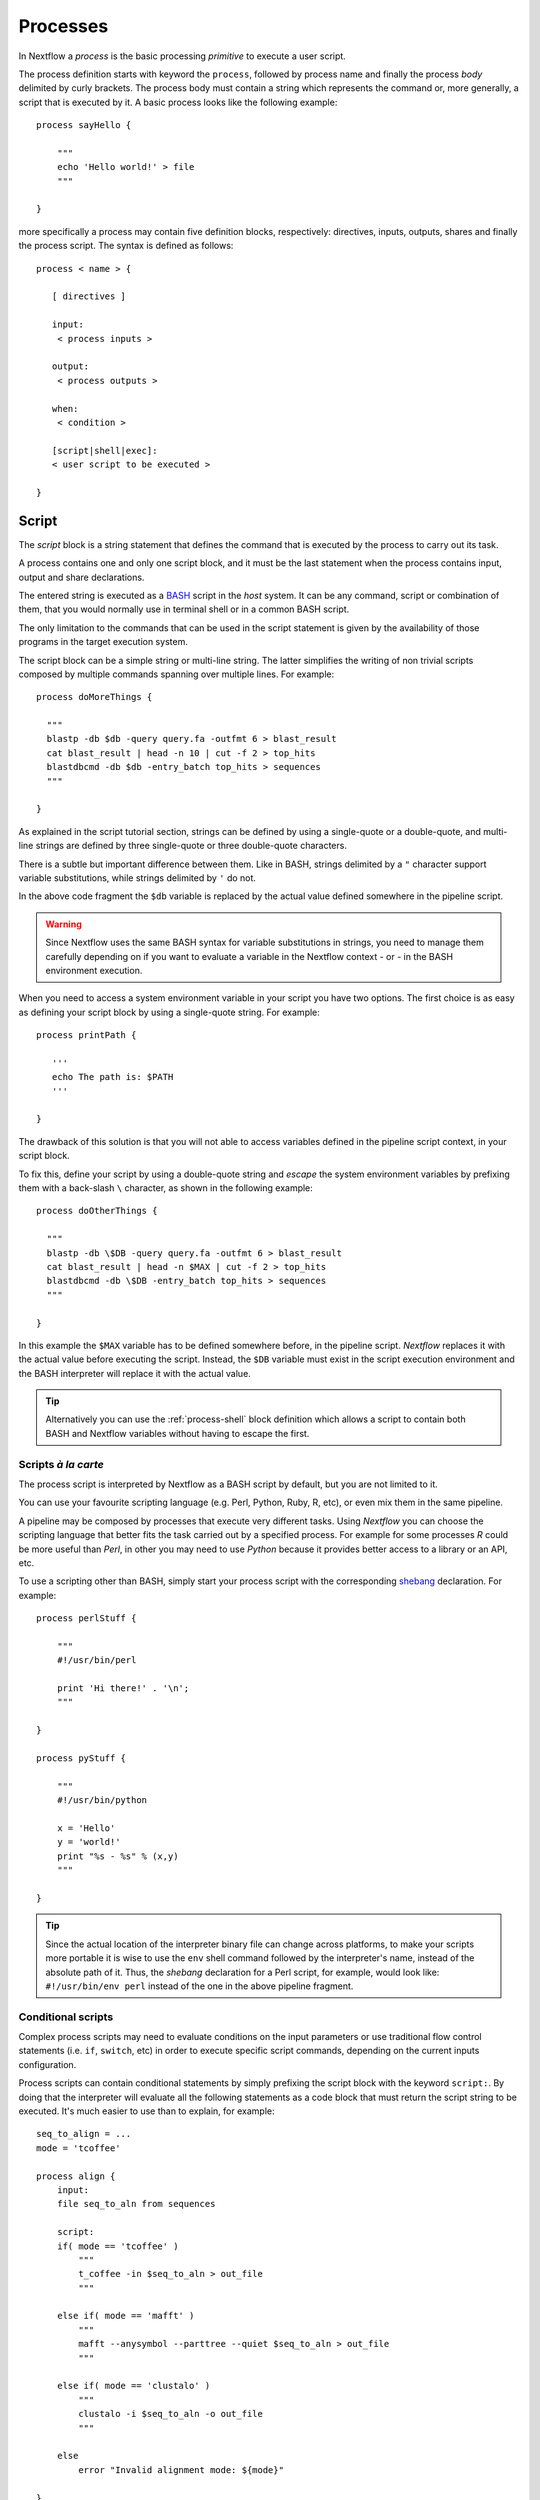 .. _process-page:

************
Processes
************

In Nextflow a `process` is the basic processing `primitive` to execute a user script.

The process definition starts with keyword the ``process``, followed by process name and finally the process `body`
delimited by curly brackets. The process body must contain a string which represents the command or, more generally,
a script that is executed by it. A basic process looks like the following example::

  process sayHello {

      """
      echo 'Hello world!' > file
      """

  }


more specifically a process may contain five definition blocks, respectively: directives,
inputs, outputs, shares and finally the process script. The syntax is defined as follows:

::

  process < name > {

     [ directives ]

     input:
      < process inputs >

     output:
      < process outputs >

     when:
      < condition >

     [script|shell|exec]:
     < user script to be executed >

  }


.. _process-script:

Script
=======

The `script` block is a string statement that defines the command that is executed by the process to carry out its task.

A process contains one and only one script block, and it must be the last statement when the process contains
input, output and share declarations.

The entered string is executed as a `BASH <http://en.wikipedia.org/wiki/Bash_(Unix_shell)>`_ script in the
`host` system. It can be any command, script or combination of them, that you would normally use in terminal shell
or in a common BASH script.

The only limitation to the commands that can be used in the script statement is given by the availability of those
programs in the target execution system.


The script block can be a simple string or multi-line string. The latter simplifies the writing of non trivial scripts
composed by multiple commands spanning over multiple lines. For example::

    process doMoreThings {

      """
      blastp -db $db -query query.fa -outfmt 6 > blast_result
      cat blast_result | head -n 10 | cut -f 2 > top_hits
      blastdbcmd -db $db -entry_batch top_hits > sequences
      """

    }

As explained in the script tutorial section, strings can be defined by using a single-quote
or a double-quote, and multi-line strings are defined by three single-quote or three double-quote characters.

There is a subtle but important difference between them. Like in BASH, strings delimited by a ``"`` character support
variable substitutions, while strings delimited by ``'`` do not.

In the above code fragment the ``$db`` variable is replaced by the actual value defined somewhere in the
pipeline script.

.. warning:: Since Nextflow uses the same BASH syntax for variable substitutions in strings, you need to manage them
  carefully depending on if you want to evaluate a variable in the Nextflow context - or - in the BASH environment execution.

When you need to access a system environment variable  in your script you have two options. The first choice is as
easy as defining your script block by using a single-quote string. For example::

    process printPath {

       '''
       echo The path is: $PATH
       '''

    }

The drawback of this solution is that you will not able to access variables defined in the pipeline script context,
in your script block.

To fix this, define your script by using a double-quote string and `escape` the system environment variables by
prefixing them with a back-slash ``\`` character, as shown in the following example::


    process doOtherThings {

      """
      blastp -db \$DB -query query.fa -outfmt 6 > blast_result
      cat blast_result | head -n $MAX | cut -f 2 > top_hits
      blastdbcmd -db \$DB -entry_batch top_hits > sequences
      """

    }

In this example the ``$MAX`` variable has to be defined somewhere before, in the pipeline script.
`Nextflow` replaces it with the actual value before executing the script. Instead, the ``$DB`` variable
must exist in the script execution environment and the BASH interpreter will replace it with the actual value.

.. tip::
  Alternatively you can use the :ref:`process-shell` block definition which allows a script to contain both
  BASH and Nextflow variables without having to escape the first.

Scripts `à la carte`
--------------------

The process script is interpreted by Nextflow as a BASH script by default, but you are not limited to it.

You can use your favourite scripting language (e.g. Perl, Python, Ruby, R, etc), or even mix them in the same pipeline.

A pipeline may be composed by processes that execute very different tasks. Using `Nextflow` you can choose the scripting
language that better fits the task carried out by a specified process. For example for some processes `R` could be
more useful than `Perl`, in other you may need to use `Python` because it provides better access to a library or an API, etc.

To use a scripting other than BASH, simply start your process script with the corresponding
`shebang <http://en.wikipedia.org/wiki/Shebang_(Unix)>`_ declaration. For example::

    process perlStuff {

        """
        #!/usr/bin/perl

        print 'Hi there!' . '\n';
        """

    }

    process pyStuff {

        """
        #!/usr/bin/python

        x = 'Hello'
        y = 'world!'
        print "%s - %s" % (x,y)
        """

    }


.. tip:: Since the actual location of the interpreter binary file can change across platforms, to make your scripts
   more portable it is wise to use the ``env`` shell command followed by the interpreter's name, instead of the absolute
   path of it. Thus, the `shebang` declaration for a Perl script, for example,
   would look like: ``#!/usr/bin/env perl`` instead of the one in the above pipeline fragment.


Conditional scripts
-------------------

Complex process scripts may need to evaluate conditions on the input parameters or use traditional flow control
statements (i.e. ``if``, ``switch``, etc) in order to execute specific script commands, depending on the current
inputs configuration.

Process scripts can contain conditional statements by simply prefixing the script block with the keyword ``script:``.
By doing that the interpreter will evaluate all the following statements as a code block that must return the
script string to be executed. It's much easier to use than to explain, for example::


    seq_to_align = ...
    mode = 'tcoffee'

    process align {
        input:
        file seq_to_aln from sequences

        script:
        if( mode == 'tcoffee' )
            """
            t_coffee -in $seq_to_aln > out_file
            """

        else if( mode == 'mafft' )
            """
            mafft --anysymbol --parttree --quiet $seq_to_aln > out_file
            """

        else if( mode == 'clustalo' )
            """
            clustalo -i $seq_to_aln -o out_file
            """

        else
            error "Invalid alignment mode: ${mode}"

    }


In the above example the process will execute the script fragment depending on the value of the ``mode`` parameter.
By default it will execute the ``tcoffee`` command, changing the ``mode`` variable to ``mafft`` or ``clustalo`` value,
the other branches will be executed.

.. _process-template:

Template
---------

Process script can be externalised by using *template* files which can be reused across different process and tested
independently by the overall pipeline execution.

A template is simply a shell script file that Nextflow is able to execute by using the ``template`` function
as shown below::

    process template_example {

        input:
        val STR from 'this', 'that'

        script:
        template 'my_script.sh'

    }


Nextflow looks for the ``my_script.sh`` template file in the directory `templates` that must exist in the same folder
where the nextflow script file is located (any other location can be provided by using a absolute template path).

The template script can contain any piece of code that can be executed by the underlying system. For example::

  #!/bin/bash
  echo "process started at `date`"
  echo $STR
  :
  echo "process completed"



.. tip::
  Note that the dollar character (``$``) is interpreted as a Nextflow variable placeholder, thus if you need to use
  BASH variables in your template you will need to escape them with a back-slash character.

  Although this can be inconvenient when your script contains many BASH variables, it can be very useful to test
  your script autonomously, i.e. independently from Nextflow execution. You only need to provide a BASH environment
  variable for each Nextflow variable existing your script. For example it would be possible to execute the above
  script entering the following command in the shell terminal: ``STR='foo' bash templates/my_script.sh``


.. _process-shell:

Shell
--------

.. warning:: This is an incubating feature. It may change in future Nextflow releases.


The ``shell`` block is string statement that defines the *shell* command executed by the process to carry out the
task its tasks. It is an alternative to the :ref:`process-script` definition with the important difference that it uses
the question mark character as variable placeholder for Nextflow variables interpolation in place of usual dollar character.

In this way it is possible to use both Nextflow and BASH variables in the same script without having to escape
the latter and making process scripts more readable and easy to maintain. For example::

    process myTask {

        input:
        val str from 'Hello', 'Hola', 'Bonjour'

        shell:
        '''
        echo User $USER says !{str}
        '''

    }



In the above trivial example the ``$USER`` variable is managed by BASH while ``!{str}`` is handled as a process input
variable managed by handled by Nextflow.

.. note::

    - Shell script definition requires the use of single-quote ``'`` delimited strings. When using double-quote ``"``
      delimited strings, dollar variables are interpreted as Nextflow variables as usual. See :ref:`string-interpolation`.

    - Exclamation mark prefixed variables need always to be included between a curly brackets characters i.e. ``${str}``
      is a valid variable while ``!str`` it is ignored.

    - Shell script supports the use the file :ref:`process-template` mechanism. The same rules are applied to the variables
      defined in the script template.

.. _process-native:

Native execution
------------------

Nextflow processes can execute native code other than system scripts as shown in the previous paragraphs.

This means that instead of specifying the process command to be executed as a string script, you can
define it by providing one or more language statements, as you would do in the rest of the pipeline script.
Simply starting the script definition block with the ``exec:`` keyword, for example::

    x = Channel.from( 'a', 'b', 'c')

    process simpleSum {
        input:
        val x

        exec:
        println "Hello Mr. $x"
    }

Will display::

    Hello Mr. b
    Hello Mr. a
    Hello Mr. c



.. _process-input:

Inputs
=======

Nextflow processes are isolated from each other but can communicate between themselves sending values through channels.

The `input` block defines which channels the process is expecting to receive inputs data from. You can only define one
input block at a time and it must contain one or more inputs declarations.

The input block follows the syntax shown below::

    input:
      <input qualifier> <input name> [from <source channel>] [attributes]


An input definition starts with an input `qualifier` and the input `name`, followed by the keyword ``from`` and
the actual channel over which inputs are received. Finally some input optional attributes can be specified.

.. note:: When the input name is the same as the channel name, the ``from`` part of the declaration can be omitted.

The input qualifier declares the `type` of data to be received. This information is used by Nextflow to apply the
semantic rules associated to each qualifier and handle it properly depending on the target execution platform
(grid, cloud, etc).

The qualifiers available are the ones listed in the following table:

=========== =============
Qualifier   Semantic
=========== =============
val         Lets you access the received input value by its name in the process script.
env         Lets you use the received value to set an environment variable named
            as the specified input name.
file        Lets you handle the received value as a file, staging it properly in the execution context.
stdin       Lets you forward the received value to the process `stdin` special file.
set         Lets you handle a group of input values having one of the above qualifiers.
each        Lets you execute the process for each entry in the input collection.
=========== =============


Input of generic values
-------------------------

The ``val`` qualifier allows you to receive data of any type as input. It can be accessed in the process script
by using the specified input name, as shown in the following example::

    num = Channel.from( 1, 2, 3 )

    process basicExample {
      input:
      val x from num

      "echo process job $x"

    }


In the above example the process is executed three times, each time a value is received from the channel ``num``
and used to process the script. Thus, it results in an output similar to the one shown below::

    process job 3
    process job 1
    process job 2

.. note:: The `channel` guarantees that items are delivered in the same order as they have been sent - but -
  since the process is executed in a parallel manner, there is no guarantee that they are processed in the
  same order as they are received. In fact, in the above example, value ``3`` is processed before the others.


When the ``val`` has the same name as the channel from where the data is received, the ``from`` part can be omitted.
Thus the above example can be written as shown below::

    num = Channel.from( 1, 2, 3 )

    process basicExample {
      input:
      val num

      "echo process job $num"

    }


Input of files
-----------------

The ``file`` qualifier allows you to receive a value as a file in the process execution context. This means that
Nextflow will stage it in the process execution directory, and you can access it in the script by using the name
specified in the input declaration. For example::

    proteins = Channel.fromPath( '/some/path/*.fa' )

    process blastThemAll {
      input:
      file query_file from proteins

      "blastp -query ${query_file} -db nr"

    }

In the above example all the files ending with the suffix ``.fa`` are sent over the channel ``proteins``.
Then, these files are received by the process which will execute a `BLAST` query on each of them.

When the file input name is the same as the channel name, the ``from`` part of the input declaration can be omitted.
Thus, the above example could be written as shown below::

    proteins = Channel.fromPath( '/some/path/*.fa' )

    process blastThemAll {
      input:
      file proteins

      "blastp -query $proteins -db nr"

    }


It's worth noting that in the above examples, the name of the file in the file-system is not touched, you can
access the file even without knowing its name because you can reference it in the process script by using the
variable whose name is specified in the input file parameter declaration.

There may be cases where your task needs to use a file whose name is fixed, it does not have to change along
with the actual provided file. In this case you can specify its name by specifying the ``name`` attribute in the
input file parameter declaration, as shown in the following example::

    input:
        file query_file name 'query.fa' from proteins


Or alternatively using a shorter syntax::

    input:
        file 'query.fa' from proteins


Using this, the previous example can be re-written as shown below::

    proteins = Channel.fromPath( '/some/path/*.fa' )

    process blastThemAll {
      input:
      file 'query.fa' from proteins

      "blastp -query query.fa -db nr"

    }


What happens in this example is that each file, that the process receives, is staged with the name ``query.fa``
in a different execution context (i.e. the folder where the job is executed) and an independent process
execution is launched.

.. tip:: This allows you to execute the process command various time without worrying the files names changing.
  In other words, `Nextflow` helps you write pipeline tasks that are self-contained and decoupled by the execution
  environment. This is also the reason why you should avoid whenever possible to use absolute or relative paths
  referencing files in your pipeline processes.


.. TODO describe that file can handle channels containing any data type not only file


Multiple input files
----------------------

A process can declare as input file a channel that emits a collection of values, instead of a simple value.

In this case, the script variable defined by the input file parameter will hold a list of files. You can
use it as shown before, referring to all the files in the list, or by accessing a specific entry using the
usual square brackets notation.

When a target file name is defined in the input parameter and a collection of files is received by the process,
the file name will be appended by a numerical suffix representing its ordinal position in the list. For example::

    fasta = Channel.fromPath( "/some/path/*.fa" ).buffer(count:3)

    process blastThemAll {
        input:
        file 'seq' from fasta

        "echo seq*"

    }

Will output::

    seq1 seq2 seq3
    seq1 seq2 seq3
    ...

The target input file name can contain the ``*`` and ``?`` wildcards, that can be used
to control the name of staged files. The following table shows how the wildcards are
replaced depending on the cardinality of the received input collection.

============ ============== ==================================================
Cardinality   Name pattern     Staged file names
============ ============== ==================================================
 1           ``file*.ext``   ``file.ext``
 1           ``file?.ext``   ``file1.ext``
 1           ``file??.ext``  ``file01.ext``
 many        ``file*.ext``   ``file1.ext``, ``file2.ext``, ``file3.ext``, ..
 many        ``file?.ext``   ``file1.ext``, ``file2.ext``, ``file3.ext``, ..
 many        ``file??.ext``  ``file01.ext``, ``file02.ext``, ``file03.ext``, ..
============ ============== ==================================================

The following fragment shows how a wildcard can be used in the input file declaration::


    fasta = Channel.fromPath( "/some/path/*.fa" ).buffer(count:3)

    process blastThemAll {
        input:
        file 'seq?.fa' from fasta

        "cat seq1.fa seq2.fa seq3.fa"

    }


Dynamic input file names
----------------------------

An input file name can be specified in a *dynamic* manner by using a :ref:`Closure <script-closure>` statement.

The closure can contain any arbitrary code and it must evaluate to a string value that represents the target file name.
It can access variables defined in the main script scope and other input values declared in the process :ref:`input block <process-input>`.
For example::

  process simpleCount {
    input:
    val x from species
    file { "${x}.fa" } from genomes

    """
    cat ${x}.fa | grep '>'
    """
  }


In the above example, the input file name is set by using the current value of the ``x`` input value.

This allows the input files to be staged in the script working directory with a name that is coherent
with the current execution context.

.. tip:: In most cases, you won't need to use dynamic file names, because each process is executed in its 
  own private temporary directory, and input files are automatically staged to this directory by Nextflow. 
  This guarantees that input files with the same name won't overwrite each other.



Input of type 'stdin'
-----------------------

The ``stdin`` input qualifier allows you the forwarding of the value received from a channel to the
`standard input <http://en.wikipedia.org/wiki/Standard_streams#Standard_input_.28stdin.29>`_
of the command executed by the process. For example::

    str = Channel.from('hello', 'hola', 'bonjour', 'ciao').map { it+'\n' }

    process printAll {
       input:
       stdin str

       """
       cat -
       """

    }

It will output::

    hola
    bonjour
    ciao
    hello




Input of type 'env'
---------------------

The ``env`` qualifier allows you to define an environment variable in the process execution context based
on the value received from the channel. For example::

    str = Channel.from('hello', 'hola', 'bonjour', 'ciao')

    process printEnv {

        input:
        env HELLO from str

        '''
        echo $HELLO world!
        '''

    }

::

    hello world!
    ciao world!
    bonjour world!
    hola world!



Input of type 'set'
--------------------

The ``set`` qualifier allows you to group multiple parameters in a single parameter definition. It can be useful
when a process receives, in input, tuples of values that need to be handled separately. Each element in the tuple
is associated to a corresponding element with the ``set`` definition. For example::

     tuple = Channel.from( [1, 'alpha'], [2, 'beta'], [3, 'delta'] )

     process setExample {
         input:
         set val(x), file('latin.txt')  from tuple

         """
         echo Processing $x
         cat - latin.txt > copy
         """

     }


In the above example the ``set`` parameter is used to define the value ``x`` and the file ``latin.txt``,
which will receive a value from the same channel.

In the ``set`` declaration items can be defined by using the following qualifiers: ``val``, ``env``, ``file`` and ``stdin``.

A shorter notation can be used by applying the following substitution rules:

============== =======
long            short
============== =======
val(x)          x
file(x)         (not supported)
file('name')    'name'
file(x:'name')  x:'name'
stdin           '-'
env(x)          (not supported)
============== =======

Thus the previous example could be rewritten as follows::

      tuple = Channel.from( [1, 'alpha'], [2, 'beta'], [3, 'delta'] )

      process setExample {
          input:
          set x, 'latin.txt' from tuple

          """
          echo Processing $x
          cat - latin.txt > copy
          """

      }

File names can be defined in *dynamic* manner as explained in the `Dynamic input file names`_ section.


Input repeaters
----------------

The ``each`` qualifier allows you to repeat the execution of a process for each item in a collection,
every time new data is received. For example::

  sequences = Channel.fromPath('*.fa')
  methods = ['regular', 'expresso', 'psicoffee']

  process alignSequences {
    input:
    file seq from sequences
    each mode from methods

    """
    t_coffee -in $seq -mode $mode > result
    """

  }


In the above example every time a file of sequences is received as input by the process,
it executes three T-coffee tasks, using a different value for the ``mode`` parameter.

This is useful when you need to `repeat` the same task for a given set of parameters.

.. note:: When multiple repeaters are declared, the process is executed for each *combination* them.

Take in consideration the following example. The process declares, in input, a channel receiving a
generic ``shape`` of values. Each time a new shape value is received, it `draws` it
in two different colors and three different sizes::

    shapes = Channel.from('circle','square', 'triangle' .. )

    process combine {
      input:
      val shape from shapes
      each color from 'red','blue'
      each size from 1,2

      "echo draw $shape $color with size: $size"

    }

Will output::

    draw circle red with size: 1
    draw circle red with size: 2
    draw circle red with size: 3
    draw circle blue with size: 1
    draw circle blue with size: 2
    draw circle blue with size: 3
    draw square red with size: 1
    draw square red with size: 2
    draw square red with size: 3
    draw square blue with size: 1
    draw square blue with size: 2
    draw square blue with size: 3
    draw triangle red with size: 1
    draw triangle red with size: 2
    draw triangle red with size: 3
    draw triangle blue with size: 1
    draw triangle blue with size: 2
    draw triangle blue with size: 3
    ..


Outputs
========

The `output` declaration block allows to define the channels used by the process to send out the results produced.

It can be defined at most one output block and it can contain one or more outputs declarations.
The output block follows the syntax shown below::

    output:
      <output qualifier> <output name> [into <target channel>] [attribute [,..]]

Output definitions start by an output `qualifier` and the output `name`, followed by the keyword ``into`` and
the actual channel over which outputs are sent. Finally some optional attributes can be specified.

.. note:: When the output name is the same as the channel name, the ``into`` part of the declaration can be omitted.


.. TODO the channel is implicitly create if does not exist

The qualifiers that can be used in the output declaration block are the ones listed in the following table:

=========== =============
Qualifier   Semantic
=========== =============
val         Sends variable's with the name specified over the output channel.
file        Sends a file produced by the process with the name specified over the output channel.
stdout      Sends the executed process `stdout` over the output channel.
set         Lets to send multiple values over the same output channel.
=========== =============


Output values
-------------------------

The ``val`` qualifier allows to output a `value` defined in the script context. In a common usage scenario,
this is a value which has been defined in the `input` declaration block, as shown in the following example::

   methods = ['prot','dna', 'rna']

   process anyValue {
     input:
     val x from methods

     output:
     val x into receiver

     """
     echo $x > file
     """

   }

   receiver.subscribe { println "Received: $it" }


The example that follows is almost identical to the previous one, but it shows how to output a value
that is computed in the script block::

    methods = ['prot','dna', 'rna']

    process anyValue {
      input:
      val x from methods

      output:
      val str into receiver

      script:
      str = "Processing $x"
      """
      echo $x > file
      """

    }

    receiver.subscribe { println "Received: $it" }


Output files
-----------------

The ``file`` qualifier allows to output one or more files, produced by the process, over the specified channel.
For example::


    process randomNum {

       output:
       file 'result.txt' into numbers

       '''
       echo $RANDOM > result.txt
       '''

    }

    numbers.subscribe { println "Received: " + it.text }


In the above example the process, when executed, creates a file named ``result.txt`` containing a random number.
Since a file parameter using the same name is declared between the outputs, when the task is completed that
file is sent over the ``numbers`` channel. A downstream `process` declaring the same channel as `input` will
be able to receive it.

.. note:: If the channel specified as output has not been previously declared in the pipeline script, it
  will implicitly created by the output declaration itself.


.. TODO explain Path object

Multiple output files
-----------------------

When an output file name contains a ``*`` or ``?`` wildcard character it is interpreted as a `glob`_ path matcher.
This allows to *capture* multiple files into a list object and output them as a sole emission. For example::

    process splitLetters {

        output:
        file 'chunk_*' into letters

        '''
        printf 'Hola' | split -b 1 - chunk_
        '''
    }

    letters
        .flatMap()
        .subscribe { println "File: ${it.name} => ${it.text}" }

It prints::

    File: chunk_aa => H
    File: chunk_ab => o
    File: chunk_ac => l
    File: chunk_ad => a

.. note:: In the above example the operator :ref:`operator-flatmap` is used to transform the list of files emitted by
  the ``letters`` channel into a channel that emits each file object independently.

Some caveats on glob pattern behavior:

* Input files are not included in the list of possible matches.
* Glob pattern matches against both files and directories path.
* When a two stars pattern ``**`` is used to recurse across directories, only file paths are matched
  i.e. directories are not included in the result list.

Read more about glob syntax at the following link `What is a glob?`_

.. _glob: http://docs.oracle.com/javase/tutorial/essential/io/fileOps.html#glob
.. _What is a glob?: http://docs.oracle.com/javase/tutorial/essential/io/fileOps.html#glob

.. _process-dynoutname:

Dynamic output file names
-----------------------------

When an output file name needs to be expressed dynamically, because it depends on a script parameter or on the value
of some process inputs, you can define it by using a :ref:`Closure <script-closure>` statement.

The closure can contain any arbitrary code and it must evaluate to a string value that represents the target file name.
It can access variables defined in the main script scope, input values declared in the process :ref:`input block <process-input>`
and variables eventually defined in the process script block.
For example::


  process align {
    input:
    val x from species
    file seq from sequences

    output:
    file { "${x}.aln" } into genomes

    """
    t_coffee -in $seq > ${x}.aln
    """
  }

In the above example, each time the process is executed an alignment file is produced whose name depends
on the actual value of the ``x`` input.

.. tip:: The management of output files is a very common misunderstanding when using Nextflow. 
  With other tools, it is generally necessary to organize the outputs files into some kind of directory 
  structure or to guarantee a unique file name scheme, so that result files won't overwrite each other 
  and that they can be referenced univocally by downstream tasks.

  With Nextflow, in most cases, you don't need to take care of naming output files, because each task is executed 
  in its own unique temporary directory, so files produced by different tasks can never override each other.
  Also meta-data can be associated with outputs by using the :ref:`set output <process-set>` qualifier, instead of
  including them in the output file name.

  To sum up, the use of output files with static names over dynamic ones is preferable whenever possible, 
  because it will result in a simpler and more portable code.




.. _process-stdout:

Output 'stdout' special file
-------------------------------

The ``stdout`` qualifier allows to `capture` the `stdout` output of the executed process and send it over
the channel specified in the output parameter declaration. For example::

    process echoSomething {
        output:
        stdout channel

        "echo Hello world!"

    }

    channel.subscribe { print "I say..  $it" }



.. _process-set:

Output 'set' of values
--------------------------

The ``set`` qualifier allows to send multiple values into a single channel. This feature is useful
when you need to `together` the result of multiple execution of the same process, as shown in the following
example::

    query = Channel.fromPath '*.fa'
    specie = Channel.from 'human', 'cow', 'horse'

    process blast {

    input:
        val specie
        file query

    output:
        set val(specie), file('result') into blastOuts


    "blast -db nr -query $query" > result

    }


In the above example a `BLAST` task is executed for each pair of ``specie`` and ``query`` that are received.
When the task completes a new tuple containing the value for ``specie`` and the file ``result`` is sent to the ``blastOuts`` channel.


A `set` declaration can contain any combination of the following qualifiers, previously described: ``val``, ``file`` and ``stdout``.

.. tip:: Variable identifiers are interpreted as `values` while strings literals are interpreted as `files` by default,
  thus the above output `set` can be rewritten using a short notation as shown below.


::

    output:
        set specie, 'result' into blastOuts



File names can be defined in a dynamic manner as explained in the :ref:`process-dynoutname` section.

When
=======

The ``when`` declaration allows you to define a condition that must be verified in order to execute the process.
This can be any expression that evaluate to a boolean value.

This can be useful to enable/disable the process execution depending various inputs state. For example::


    process find {
      input:
      file proteins
      val type from dbtype

      when:
      proteins.name =~ /^BB11.*/ && type == 'nr'

      script:
      """
      blastp -query $proteins -db nr
      """

    }

Shares
=======

.. warning:: This feature has been deprecated and will be removed in future releases

Share declarations are a special type of process parameter that can act as an `input` and `output` parameter at the same time.

The share block is declared by using the syntax shown below::

  share:
    <share qualifier> <parameter name> [from <source channel>] [into <target channel>] [attributes]


A share definition begins with the share `qualifier` followed by the parameter `name`. Optionally the keyword ``from``
can be used to specify the channel over which data is received, and the keyword ``into``, followed by a channel name, 
can be used to specify the channel where the produced data has to be sent.

Share parameters accept only the qualifiers listed in the following table:

=========== =============
Qualifier   Semantic
=========== =============
val         Lets you access the input value in the process script and/or to send it over the output channel.
file        Lets you handle the input value as a file, staging it properly in the execution context and/or send it as result over the output channel.
=========== =============


Share parameters have some important differences compared to input or output parameters:

* A share parameter can only receive a single input value, which is bound in the script evaluation context before the process first execution.
* If a share parameter declares an output channel it emits exactly one value, after the process last execution.
* It allows you to `share` the parameter's value across multiple process executions.
* Whenever a share parameter is declared, the process is executed serially, instead of in a parallel manner.


Share generic values
---------------------

The share ``val`` qualifier allows you to declare a parameter whose value can be accessed,
in the script context, across multiple executions of the same process. For example::

    process printCount {
      input:
      val cheers from 'Bonjour', 'Ciao', 'Hello', 'Hola'

      share:
      val count from 1 into result

      script:
      count += count
      "echo $cheers world! "

    }


    result.subscribe  { println "Result = $it" }

Will output::

    Result = 16


This example shows how the `state` of the ``count`` variable is maintained throughout the process executions, and
how on process termination the final value is sent over the channel declared by the ``into`` keyword.

Some caveats about shared value parameters:

* The ``from`` declaration can be used to initialise the parameter by specifying a variable defined in the 
  pipeline script or by using a `literal` value (as in the above example).

* When the ``from`` declaration is omitted, the parameter is initialised to the variable's value in the script scope
  having the same name as the parameter.

* When a variable with the parameter's name doesn't exist in the script scope and no ``from`` is specified,
  the parameter is initialised to ``null``.



Share file
------------

The share ``file`` qualifier allows you to declare a parameter that shares its state using a file. For example::

  process saveHello {
      input:
      val cheers from 'Bonjour', 'Ciao', 'Hello', 'Hola'

      share:
      file greetings into result

      "echo '$cheers' >> $greetings "

    }

    result.subscribe { println it.text  }


It will print::

    Bonjour
    Ciao
    Hello
    Hola


This example shows how the file content is shared through the process executions. When the process 
completes, the file is sent over the channel declared as output.


.. _process-directives:

Directives
==========

Using the `directive` declarations block you can provide optional settings that will affect the execution of the current
process.

They must be entered at the top of the process `body`, before any other declaration blocks (i.e. ``input``, ``output``, etc) 
and have the following syntax::

    name value [, value2 [,..]]

Some directives are generally available to all processes, some others depends on the `executor` currently defined.

The directives are:

* `afterScript`_
* `beforeScript`_
* `cache`_
* `cpus`_
* `container`_
* `clusterOptions`_
* `disk`_
* `echo`_
* `errorStrategy`_
* `executor`_
* `ext`_
* `queue`_
* `maxErrors`_
* `maxForks`_
* `maxRetries`_
* `memory`_
* `module`_
* `penv`_
* `scratch`_
* `storeDir`_
* `tag`_
* `time`_
* `validExitStatus`_


cache
---------

The ``cache`` directive allows you to store the process results to a local cache. Any following attempt to execute
the process along with the same inputs will cause the process execution to be skipped, producing the stored data as
the actual results.

The caching feature generates a unique `key` by indexing the process script and inputs. This key is used
identify univocally the outputs produced by the process execution.


The cache is enabled by default, you can disable it for a specific process by setting the ``cache``
directive to ``false``. For example:: 

  process noCacheThis {
    cache false

    script:
    <your command string here>
  }

The ``cache`` directive possible values are shown in the following table:

===================== =================
Value                 Description
===================== =================
``false``             Disable cache feature.
``true`` (default)    Cache process outputs. Input files are indexed by using the meta-data information (name, size and last update timestamp).
``'deep'``            Cache process outputs. Input files are indexed by their content.
===================== =================

container
__________

The ``container`` directive allows you to execute the process script in a `Docker <http://docker.io>`_ container.

It requires the Docker daemon to be running in machine where the pipeline is executed, i.e. the local machine when using the
*local* executor or the cluster nodes when the pipeline is deployed through a *grid* executor.

For example::


    process runThisInDocker {

      container 'dockerbox:tag'

      """
      <your holy script here>
      """

    }


Simply replace in the above script ``dockerbox:tag`` with the Docker image name you want to use.

.. tip:: This can be very useful to execute your scripts into a replicable self-contained environment or to deploy your pipeline in the cloud.

.. note:: This directive is ignore for processes :ref:`executed natively <process-native>`.



echo
-----

By default the `stdout` produced by the commands executed in all processes is ignored.
Setting the ``echo`` directive to ``true`` you can forward the process `stdout` to the current top
running process `stdout` file, showing it in the shell terminal.

For example::

    process sayHello {
      echo true

      script:
      "echo Hello"
    }

::

    Hello

Without specifying ``echo true`` you won't see the ``Hello`` string printed out when executing the above example.


errorStrategy
--------------

The ``errorStrategy`` directive allows you to define how an error condition is managed by the process. By default when
an error status is returned by the executed script, the process stops immediately. This in turn forces the entire pipeline
to terminate.

When setting the ``errorStrategy`` directive to ``ignore`` the process doesn't stop on an error condition,
it just reports a message notifying you of the error event.

For example::

    process ignoreAnyError {
       errorStrategy 'ignore'

       script:
       <your command string here>
    }

.. tip:: By definition a command script fails when it ends with a non-zero exit status. To change this behavior
  see `validExitStatus`_.

Alternatively, you can specify the ``retry`` `error strategy`, which allows you to re-submit for execution a process
returning an error condition. For example::

    process retryIfFail {
       errorStrategy 'retry'

       script:
       <your command string here>
    }


The number of times a failing process is re-executed is defined by the `maxRetries`_ and `maxErrors`_ directives.

executor
---------

The `executor` defines the underlying system where processes are executed. By default a process uses the executor
defined globally in the ``nextflow.config`` file.

The ``executor`` directive allows you to configure what executor has to be used by the process, overriding the default
configuration. The following values can be used:

============== ==================
Name            Executor
============== ==================
``local``      The process is executed in the computer where `Nextflow` is launched.
``sge``        The process is executed using a Sun Grid Engine / `Open Grid Engine <http://gridscheduler.sourceforge.net/>`_.
``lsf``        The process is executed via the `Platform LSF <http://en.wikipedia.org/wiki/Platform_LSF>`_ job scheduler.
``slurm``      The process is executed via the SLURM job scheduler.
``pbs``        The process is executed via the `PBS/Torque <http://en.wikipedia.org/wiki/Portable_Batch_System>`_ job scheduler.
``dnanexus``   The process is executed into the `DNAnexus <http://www.dnanexus.com/>`_ cloud.
============== ==================

The following example shows how to set the process's executor::


   process doSomething {

      executor 'sge'

      script:
      <your script here>

   }


.. note:: Each executor provides its own set of configuration options that can set be in the `directive` declarations block.
   See :ref:`executor-page` section to read about specific executor directives.


maxErrors
----------

The ``maxErrors`` directive allows you to specify the maximum number of times a process can fail when using the ``Retry`` `error strategy`.
By default this value is set to ``3``, you can change to a different value as show in the example below::

    process retryIfFail {
      errorStrategy 'retry'
      maxErrors 5

      """
      echo 'do this as that .. '
      """
    }

See also: `errorStrategy`_ and `maxRetries`_.


maxForks
---------

The ``maxForks`` directive allows you to define the maximum number of process instances that can be executed in parallel.
By default this value is equals to the number of CPU cores available minus 1.

If you want to execute a process in a sequential manner, set this directive to one. For example::

    process doNotParallelizeIt {

       maxForks 1

       '''
       <your script here>
       '''

    }


maxRetries
-----------

The ``maxRetries`` directive allows you to define the maximum number of times a process instance can be
re-submitted in case of failure. This value is applied only when using the ``retry`` `error strategy`. By default
only one retry is allowed, you can increase this value as shown below::

    process retryIfFail {
        errorStrategy 'retry'
        maxRetries 3

        """
        echo 'do this as that .. '
        """
    }


.. note:: There is a subtle but important difference between ``maxRetries`` and the ``maxErrors`` directive.
    The latter defines the total number of errors that are allowed during the process execution (the same process can
    launch different execution instances), while the ``maxRetries`` defines the maximum number of times the same process
    execution can be retried in case of an error.

See also: `errorStrategy`_ and `maxErrors`_.


module
--------

`Modules <http://modules.sourceforge.net/>`_ is a package manager that allows you to dynamically configure
your execution environment and easily switch between multiple versions of the same software tool.

If it is available in your system you can use it with Nextflow in order to configure the processes execution
environment in your pipeline.

In a process definition you can use the ``module`` directive to load a specific module version to be used in the
process execution environment. For example::

  process basicExample {

    module 'ncbi-blast/2.2.27'

    """
    blastp -query <etc..>
    """
  }

You can repeat the ``module`` directive for each module you need to load. Alternatively multiple modules
can be specified in a single ``module`` directive by separating all the module names by using a ``:``
(colon) character as shown below::

   process manyModules {

     module 'ncbi-blast/2.2.27:t_coffee/10.0:clustalw/2.1'

     """
     blastp -query <etc..>
     """
  }


scratch
--------

The ``scratch`` directive allows you to execute the process in a temporary folder that is local to the execution node.

This is useful when your pipeline is launched by using a `grid` executor, because it permits to decrease the NFS
overhead by running the pipeline processes in a temporary directory in the local disk of the actual execution node.
Only the files declared as output in the process definition will be copied in the pipeline working area.

In its basic form simply specify ``true`` at the directive value, as shown below::

  process simpleTask {

    scratch true

    output:
    file 'data_out'

    '''
    <task script>
    '''
  }


By doing this, it tries to execute the script in the directory defined by the variable ``$TMPDIR`` in the execution node.
If this variable does not exist, it will create a new temporary directory by using the Linux command ``mktemp``.

A custom environment variable, other than ``$TMPDIR``, can be specified by simply using it as the scratch value, for
example::

  scratch '$MY_GRID_TMP'

Note, it must be wrapped by single quotation characters, otherwise the variable will be evaluated in the
pipeline script context.

.. warning:: The variable must guarantee to provide a unique temporary folder for each process invocation, usually such
    a variable is defined by the batch scheduler platform.


You can also provide a specific folder path as scratch value, for example::

  scratch '/tmp/my/path'

By doing this, a new temporary directory will be created in the specified path each time a process is executed.

Finally, when the ``ram-disk`` string is provided as ``scratch`` value, the process will be execute in the node
RAM virtual disk.

Summary of allowed values:

=========== ==================
scratch     Description
=========== ==================
false       Do not use the scratch folder
true        Use the scratch folder defined by ``$TMPDIR`` variable, fallback to ``mktemp`` if that variable do not exists
$<YOUR_VAR> Use the scratch folder defined by the ``$<YOUR_VAR>`` environment variable, or fallback to ``mktemp`` if that variable do not exists
/tmp/my     Create a temporary scratch directory in the specified directory
ram-disk    Create a temporary scratch directory in the RAM disk
=========== ==================

storeDir
---------

The ``storeDir`` directive allows you to define a directory that is used as `permanent` cache for your process results.

In more detail, it affects the process execution in two main ways:

#. The process is executed only if the files declared in the `output` clause do not exists in directory specified by
   the ``storeDir`` directive. When the files exist the process execution is skipped and these files are used as
   the actual process result.

#. Whenever a process complete successfully the files listed in the `output` declaration block are copied in the directory
   specified by the ``storeDir`` directive.

The following example shows how use the ``storeDir`` directive to create a directory containing a BLAST database
for each specie specified by an input parameter::

  genomes = Channel.fromPath(params.genomes)

  process formatBlastDatabases {

    storeDir '/db/genomes'

    input:
    file specie from genomes

    output:
    file "${dbName}.*" into blastDb

    script:
    dbName = specie.baseName
    """
    makeblastdb -dbtype nucl -in ${specie} -out ${dbName}
    """

  }


validExitStatus
-------------------

A process is terminated when the executed command returns an error exit status. By default any error status
other than ``0`` is interpreted as an error condition.

The ``validExitStatus`` directive allows you to fine control which error status will represent a successful command execution.
You can specify a single value or multiple values as shown in the following example::


    process returnOk {
        validExitStatus 0,1,2

         script:
         """
         echo Hello
         exit 1
         """
    }


In the above example, although the command script ends with a ``1`` exit status, the process
will not return an error condition because the value ``1`` is declared as a `valid` status in 
the ``validExitStatus`` directive.


.. _process-cpus:

cpus
-------

The ``cpus`` directive allows you to define the number of (logical) CPU required by the process' task.
For example::

    process big_job {

      cpus 8
      executor 'sge'

      """
      blastp -query input_sequence -num_threads ${task.cpus}
      """
    }


This directive is required for tasks that execute multi-process or multi-threaded commands/tools and it is meant
to reserve enough CPUs when a pipeline task is executed through a cluster resource manager.

.. note:: Currently it is supported only by the following grid based executors:
    :ref:`SGE <sge-executor>`, :ref:`LSF <lsf-executor>`, :ref:`SLURM <slurm-executor>`,
    :ref:`PBS/Torque <pbs-executor>` and :ref:`DRMAA <drmaa-executor>`.


See also: `penv`_, `memory`_, `time`_, `queue`_, `maxForks`_

.. _process-queue:

queue
--------

The ``queue`` directory allows you to set the `queue` where jobs are scheduled when using a grid based executor
in your pipeline. For example::

    process grid_job {

        queue 'long'
        executor 'sge'

        """
        your task script here
        """
    }


Multiple queues can be specified by separating their names with a comma for example::

    process grid_job {

        queue 'short,long,cn-el6'
        executor 'sge'

        """
        your task script here
        """
    }


.. note:: This directive is taken in account only by the following executors: :ref:`SGE <sge-executor>`,
  :ref:`LSF <lsf-executor>`, :ref:`PBS/Torque <pbs-executor>` and :ref:`DRMAA <drmaa-executor>`

.. _process-disk:

disk
------

The ``disk`` directive allows you to define how much local disk storage the process is allowed to use. For example::

    process big_job {

        disk '2 GB'
        executor 'cirrus'

        """
        your task script here
        """
    }

The following memory unit suffix can be used when specifying the disk value:

======= =============
Unit    Description
======= =============
B       Bytes
KB      Kilobytes
MB      Megabytes
GB      Gigabytes
TB      Terabytes
======= =============

.. note:: This directive currently is taken in account only by the :ref:`Cirrus <cirrus-executor>` executor.


See also: `cpus`_, `memory`_ `time`_, `queue`_

.. _process-memory:

memory
--------

The ``memory`` directive allows you to define how much memory the process is allowed to use. For example::

    process big_job {

        memory '2 GB'
        executor 'sge'

        """
        your task script here
        """
    }


The following memory unit suffix can be used when specifying the memory value:

======= =============
Unit    Description
======= =============
B       Bytes
KB      Kilobytes
MB      Megabytes
GB      Gigabytes
TB      Terabytes
======= =============

.. This setting is equivalent to set the ``qsub -l virtual_free=<mem>`` command line option.

.. note:: This directive is taken in account only when using one of the following grid based executors:
  :ref:`SGE <sge-executor>`, :ref:`LSF <lsf-executor>`, :ref:`SLURM <slurm-executor>`, :ref:`PBS/Torque <pbs-executor>`
  and :ref:`DRMAA <drmaa-executor>`


See also: `cpus`_, `time`_, `queue`_

.. _process-time:

time
--------

The ``time`` directive allows you to define how long a process is allowed to run. For example::

    process big_job {

        time '1h'

        """
        your task script here
        """
    }



The following time unit suffix can be used when specifying the duration value:

======= =============
Unit    Description
======= =============
s       Seconds
m       Minutes
h       Hours
d       Days
======= =============

.. note:: This directive is taken in account only when using one of the following grid based executors:
    :ref:`SGE <sge-executor>`, :ref:`LSF <lsf-executor>`, :ref:`SLURM <slurm-executor>`, :ref:`PBS/Torque <pbs-executor>`
    and :ref:`DRMAA <drmaa-executor>`

See also: `cpus`_, `memory`_, `queue`_

.. _process-penv:

penv
-------

The ``penv`` directive  allows you to define the `parallel environment` to be used when submitting a parallel task to the
:ref:`SGE <sge-executor>` resource manager. For example::

    process big_job {

      cpus 4
      penv 'smp'
      executor 'sge'

      """
      blastp -query input_sequence -num_threads ${task.cpus}
      """
    }

This configuration depends on the parallel environment provided by your grid engine installation. Refer to your
cluster documentation or contact your admin to lean more about this.

.. note:: This setting is available only for the :ref:`SGE grid executor <sge-executor>`.

See also: `cpus`_, `memory`_, `time`_


.. _process-clusterOptions:

clusterOptions
----------------

The ``clusterOptions`` directive allows to use any `native` configuration option accepted by your cluster submit command.
You can use it to request non-standard resources or use settings that are specific to your cluster and not supported
out of the box by Nextflow.

.. note:: This directive is taken in account only when using a grid based executor:
  :ref:`SGE <sge-executor>`, :ref:`LSF <lsf-executor>`, :ref:`SLURM <slurm-executor>`, :ref:`PBS/Torque <pbs-executor>`
  and :ref:`DRMAA <drmaa-executor>`


tag
-----

The ``tag`` directive allows you to associate each process executions with a custom label, so that it will be easier
to identify them in the log file or in the trace execution report. For example::

    process foo {
      tag { code }

      input:
      val code from 'alpha', 'gamma', 'omega'

      """
      echo $code
      """
    }

The above snippet will print a log similar to the following one, where process names contain the tag value::

    [6e/28919b] Submitted process > foo (alpha)
    [d2/1c6175] Submitted process > foo (gamma)
    [1c/3ef220] Submitted process > foo (omega)


See also :ref:`Trace execution report <trace-report>`

beforeScript
-------------

The ``beforeScript`` directive allows you to execute a custom (BASH) snippet *before* the main process script is run.
This may be useful to initialise the underlying cluster environment or for other custom initialisation.

For example::

    process foo {

      beforeScript 'source /cluster/bin/setup'

      """
      echo bar
      """

    }


afterScript
-------------

The ``afterScript`` directive allows you to execute a custom (BASH) snippet immediately *after* the main process has run.
This may be useful to clean up your staging area.

ext
----

The ``ext`` is a special directive used as *namespace* for user custom configuration properties that can be defined at
process level. This can be useful for advanced configuration options.


Dynamic directives
-------------------

A directive can be assigned *dynamically*, during the process execution, so that its actual value can be evaluated
depending on the value of one, or more, process' input values.

In order to be defined in a dynamic manner the directive's value needs to be expressed by using a :ref:`closure <script-closure>`
statement, as in the following example::

    process foo {

      executor 'sge'
      queue { entries > 100 ? 'long' : 'short' }

      input:
      set entries, file(x) from data

      script:
      """
      < your job here >
      """
    }

In the above example the `queue`_ directive is evaluated dynamically, depending on the input value ``entries``. When it is
bigger than 100, jobs will be submitted to the queue ``long``, otherwise the ``short`` one will be used.

All directives can be assigned to a dynamic value except the following:

* `executor`_
* `maxForks`_


.. note:: You can retrieve the current value of a dynamic directive in the process script by using the implicit variable ``task``
  which holds the directive values defined in the current process.

For example::


   process foo {

      queue { entries > 100 ? 'long' : 'short' }

      input:
      set entries, file(x) from data

      script:
      """
      echo Current queue: ${task.queue}
      """
    }

